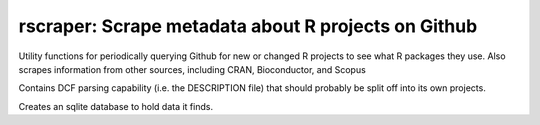 rscraper: Scrape metadata about R projects on Github
====================================================

Utility functions for periodically querying Github for new or changed
R projects to see what R packages they use.  Also scrapes information
from other sources, including CRAN, Bioconductor, and Scopus

Contains DCF parsing capability (i.e. the DESCRIPTION file) that 
should probably be split off into its own projects.

Creates an sqlite database to hold data it finds.
